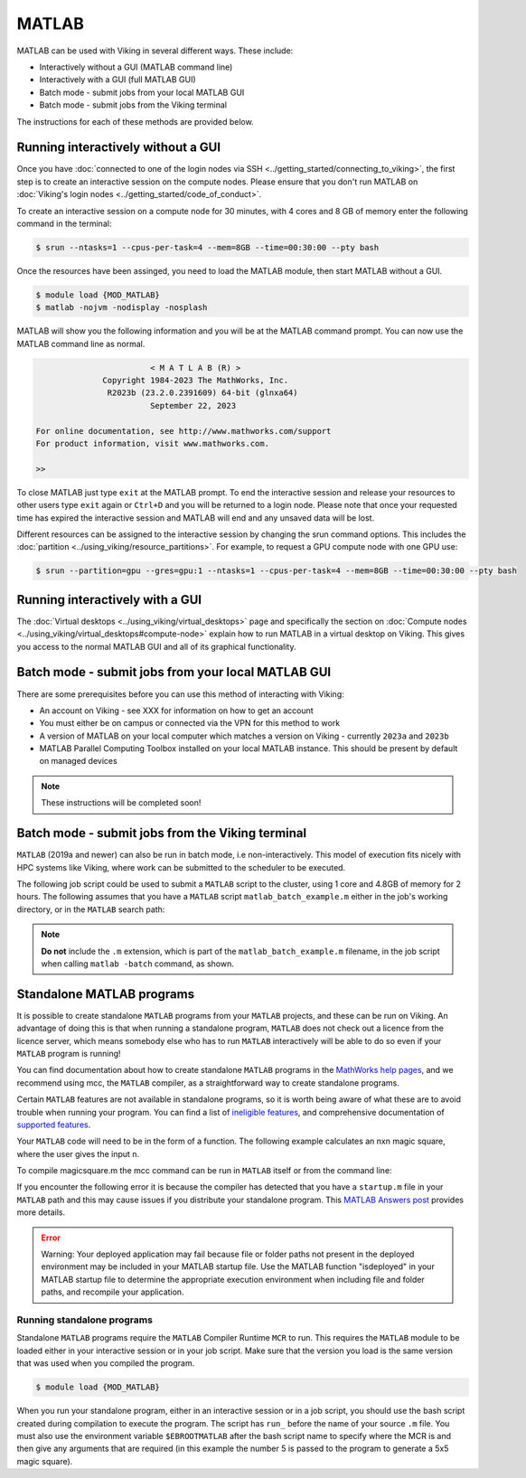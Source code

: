 MATLAB
======

MATLAB can be used with Viking in several different ways. These include:

* Interactively without a GUI (MATLAB command line)
* Interactively with a GUI (full MATLAB GUI)
* Batch mode - submit jobs from your local MATLAB GUI
* Batch mode - submit jobs from the Viking terminal

The instructions for each of these methods are provided below.

Running interactively without a GUI
-----------------------------------

Once you have :doc:`connected to one of the login nodes via SSH <../getting_started/connecting_to_viking>`, the first step is to create an interactive session on the compute nodes. Please ensure that you don't run MATLAB on :doc:`Viking's login nodes <../getting_started/code_of_conduct>`.

To create an interactive session on a compute node for 30 minutes, with 4 cores and 8 GB of memory enter the following command in the terminal:

.. code-block:: console

    $ srun --ntasks=1 --cpus-per-task=4 --mem=8GB --time=00:30:00 --pty bash

Once the resources have been assinged, you need to load the MATLAB module, then start MATLAB without a GUI.

.. code-block:: console

    $ module load {MOD_MATLAB}
    $ matlab -nojvm -nodisplay -nosplash

MATLAB will show you the following information and you will be at the MATLAB command prompt. You can now use the MATLAB command line as normal.

.. code-block:: console

                            < M A T L A B (R) >
                  Copyright 1984-2023 The MathWorks, Inc.
                   R2023b (23.2.0.2391609) 64-bit (glnxa64)
                            September 22, 2023

    For online documentation, see http://www.mathworks.com/support
    For product information, visit www.mathworks.com.

    >>

To close MATLAB just type ``exit`` at the MATLAB prompt. To end the interactive session and release your resources to other users type ``exit`` again or ``Ctrl+D`` and you will be returned to a login node. Please note that once your requested time has expired the interactive session and MATLAB will end and any unsaved data will be lost.

Different resources can be assigned to the interactive session by changing the srun command options. This includes the :doc:`partition <../using_viking/resource_partitions>`. For example, to request a GPU compute node with one GPU use:

.. code-block:: console
    
    $ srun --partition=gpu --gres=gpu:1 --ntasks=1 --cpus-per-task=4 --mem=8GB --time=00:30:00 --pty bash

Running interactively with a GUI
--------------------------------

The :doc:`Virtual desktops <../using_viking/virtual_desktops>` page and specifically the section on :doc:`Compute nodes <../using_viking/virtual_desktops#compute-node>` explain how to run MATLAB in a virtual desktop on Viking. This gives you access to the normal MATLAB GUI and all of its graphical functionality.

Batch mode - submit jobs from your local MATLAB GUI
---------------------------------------------------

There are some prerequisites before you can use this method of interacting with Viking:

* An account on Viking - see XXX for information on how to get an account
* You must either be on campus or connected via the VPN for this method to work
* A version of MATLAB on your local computer which matches a version on Viking - currently ``2023a`` and ``2023b`` 
* MATLAB Parallel Computing Toolbox installed on your local MATLAB instance. This should be present by default on managed devices

.. Note::
    These instructions will be completed soon!


Batch mode - submit jobs from the Viking terminal
-------------------------------------------------

``MATLAB`` (2019a and newer) can also be run in batch mode, i.e non-interactively. This model of execution fits nicely with HPC systems like Viking, where work can be submitted to the scheduler to be executed.

The following job script could be used to submit a ``MATLAB`` script to the cluster, using 1 core and 4.8GB of memory for 2 hours. The following assumes that you have a ``MATLAB`` script ``matlab_batch_example.m`` either in the job's working directory, or in the ``MATLAB`` search path:

.. code-block:: bash
    :caption: example MATLAB batch mode script
    :linenos:

    {SHEBANG}
    #SBATCH --job-name=matlab_batch_example        # Job name
    #SBATCH --account=dept-proj-year               # Project account to use
    #SBATCH --partition=nodes                      # Partition for the job
    #SBATCH --ntasks=1                             # Run a single task
    #SBATCH --cpus-per-task=1                      # Number of cores per task
    #SBATCH --mem=4800MB                           # Job memory request
    #SBATCH --time=02:00:00                        # Time limit hrs:min:sec
    #SBATCH --output=%x.log                        # Standard output and error log
    #SBATCH --mail-type=ALL                        # Events to receive emails about
    #SBATCH --mail-user=a.user@york.ac.uk          # Where to send mail

    # Abort if any command fails
    set -e

    module purge
    module load {MOD_MATLAB}
    matlab -batch matlab_batch_example

.. note::
    **Do not** include the ``.m`` extension, which is part of the ``matlab_batch_example.m`` filename, in the job script when calling ``matlab -batch`` command, as shown.


Standalone MATLAB programs
--------------------------

It is possible to create standalone ``MATLAB`` programs from your ``MATLAB`` projects, and these can be run on Viking. An advantage of doing this is that when running a standalone program, ``MATLAB`` does not check out a licence from the licence server, which means somebody else who has to run ``MATLAB`` interactively will be able to do so even if your ``MATLAB`` program is running!

You can find documentation about how to create standalone ``MATLAB`` programs in the `MathWorks help pages <https://uk.mathworks.com/help/compiler/standalone-applications.html>`_, and we recommend using mcc, the ``MATLAB`` compiler, as a straightforward way to create standalone programs.

Certain ``MATLAB`` features are not available in standalone programs, so it is worth being aware of what these are to avoid trouble when running your program. You can find a list of `ineligible features <https://uk.mathworks.com/support/requirements/product-requirements-platform-availability-list.html>`_, and comprehensive documentation of `supported features <https://uk.mathworks.com/products/compiler/compiler_support.html?s_tid=srchtitle>`_.

.. code-block:: console
    :caption: start an interactive session and load the MATLAB module

    $ srun --ntasks=1 --time=00:30:00 --pty /bin/bash
    $ module load {MOD_MATLAB}

Your ``MATLAB`` code will need to be in the form of a function. The following example calculates an nxn magic square, where the user gives the input ``n``.

.. code-block:: matlab
    :caption: magicsquare.m

    function m = magicsquare(n)

    if ischar(n)
        n=str2double(n);
    end

    m = magic(n);
    disp(m)

To compile magicsquare.m the mcc command can be run in ``MATLAB`` itself or from the command line:

.. code-block:: matlabsession
    :caption: in MATLAB

    >> mcc -m magicsquare.m

.. code-block:: console
    :caption: on the command line

    $ mcc -m magicsquare.m

If you encounter the following error it is because the compiler has detected that you have a ``startup.m`` file in your ``MATLAB`` path and this may cause issues if you distribute your standalone program. This `MATLAB Answers post <https://uk.mathworks.com/matlabcentral/answers/362818-why-does-creating-a-standalone-application-generate-a-warning-regarding-startup-m-adding-paths>`_ provides more details.

.. error::

    Warning: Your deployed application may fail because file or folder paths
    not present in the deployed environment may be included in your MATLAB startup
    file. Use the MATLAB function "isdeployed" in your MATLAB startup file to
    determine the appropriate execution environment when including file and folder
    paths, and recompile your application.


Running standalone programs
^^^^^^^^^^^^^^^^^^^^^^^^^^^

Standalone ``MATLAB`` programs require the ``MATLAB`` Compiler Runtime ``MCR`` to run. This requires the ``MATLAB`` module to be loaded either in your interactive session or in your job script. Make sure that the version you load is the same version that was used when you compiled the program.

.. code-block:: console

    $ module load {MOD_MATLAB}

When you run your standalone program, either in an interactive session or in a job script, you should use the bash script created during compilation to execute the program. The script has ``run_`` before the name of your source ``.m`` file. You must also use the environment variable ``$EBROOTMATLAB`` after the bash script name to specify where the MCR is and then give any arguments that are required (in this example the number 5 is passed to the program to generate a 5x5 magic square).

.. code-block:: console
    :caption: run a standalone program

    $ ./run_magicsquare.sh $EBROOTMATLAB 5

